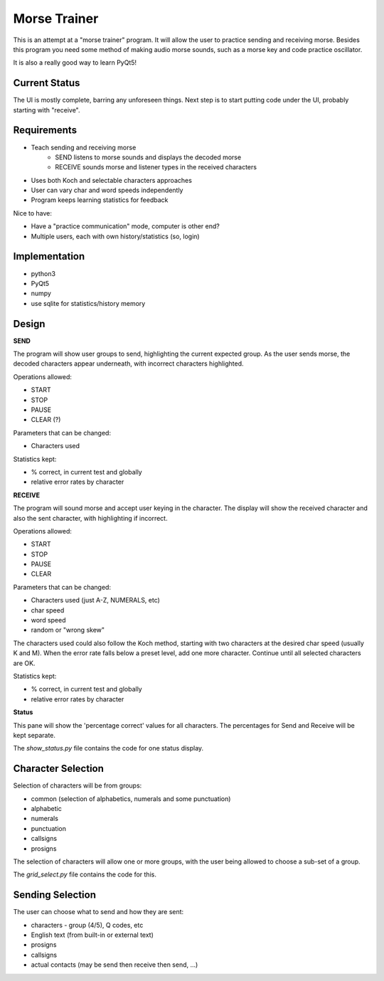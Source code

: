 Morse Trainer
=============

This is an attempt at a "morse trainer" program.  It will allow the user to
practice sending and receiving morse.  Besides this program you need some
method of making audio morse sounds, such as a morse key and code practice
oscillator.

It is also a really good way to learn PyQt5!

Current Status
--------------

The UI is mostly complete, barring any unforeseen things.  Next step is to
start putting code under the UI, probably starting with "receive".

Requirements
------------

* Teach sending and receiving morse
    * SEND listens to morse sounds and displays the decoded morse
    * RECEIVE sounds morse and listener types in the received characters
* Uses both Koch and selectable characters approaches
* User can vary char and word speeds independently
* Program keeps learning statistics for feedback

Nice to have:

* Have a "practice communication" mode, computer is other end?
* Multiple users, each with own history/statistics (so, login)

Implementation
--------------

* python3
* PyQt5
* numpy
* use sqlite for statistics/history memory

Design
------

**SEND**

The program will show user groups to send, highlighting the current expected
group.  As the user sends morse, the decoded characters appear underneath, with
incorrect characters highlighted.

Operations allowed:

* START
* STOP
* PAUSE
* CLEAR (?)

Parameters that can be changed:

* Characters used

Statistics kept:

* % correct, in current test and globally
* relative error rates by character

**RECEIVE**

The program will sound morse and accept user keying in the character.  The
display will show the received character and also the sent character, with
highlighting if incorrect.

Operations allowed:

* START
* STOP
* PAUSE
* CLEAR

Parameters that can be changed:

* Characters used (just A-Z, NUMERALS, etc)
* char speed
* word speed
* random or "wrong skew"

The characters used could also follow the Koch method, starting with two
characters at the desired char speed (usually K and M).  When the error
rate falls below a preset level, add one more character.  Continue until
all selected characters are OK.

Statistics kept:

* % correct, in current test and globally
* relative error rates by character

**Status**

This pane will show the 'percentage correct' values for all characters.
The percentages for Send and Receive will be kept separate.

The *show_status.py* file contains the code for one status display.

Character Selection
-------------------

Selection of characters will be from groups:

* common (selection of alphabetics, numerals and some punctuation)
* alphabetic
* numerals
* punctuation
* callsigns
* prosigns

The selection of characters will allow one or more  groups, with the user being
allowed to choose a sub-set of a group.

The *grid_select.py* file contains the code for this.

Sending Selection
-----------------

The user can choose what to send and how they are sent:

* characters - group (4/5), Q codes, etc
* English text (from built-in or external text)
* prosigns
* callsigns
* actual contacts (may be send then receive then send, ...)
